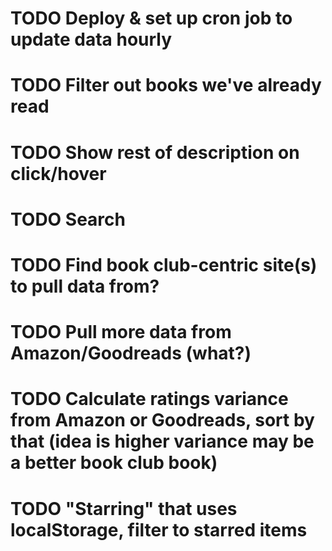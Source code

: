 * TODO Deploy & set up cron job to update data hourly
* TODO Filter out books we've already read
* TODO Show rest of description on click/hover
* TODO Search
* TODO Find book club-centric site(s) to pull data from?
* TODO Pull more data from Amazon/Goodreads (what?)
* TODO Calculate ratings variance from Amazon or Goodreads, sort by that (idea is higher variance may be a better book club book)
* TODO "Starring" that uses localStorage, filter to starred items
